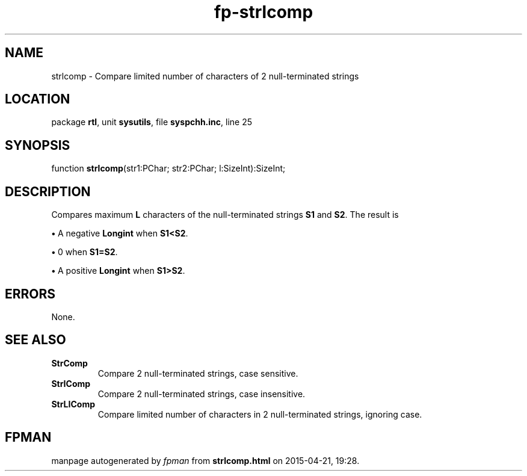 .\" file autogenerated by fpman
.TH "fp-strlcomp" 3 "2014-03-14" "fpman" "Free Pascal Programmer's Manual"
.SH NAME
strlcomp - Compare limited number of characters of 2 null-terminated strings
.SH LOCATION
package \fBrtl\fR, unit \fBsysutils\fR, file \fBsyspchh.inc\fR, line 25
.SH SYNOPSIS
function \fBstrlcomp\fR(str1:PChar; str2:PChar; l:SizeInt):SizeInt;
.SH DESCRIPTION
Compares maximum \fBL\fR characters of the null-terminated strings \fBS1\fR and \fBS2\fR. The result is


\fB\[bu]\fR A negative \fBLongint\fR when \fBS1<S2\fR.

\fB\[bu]\fR 0 when \fBS1=S2\fR.

\fB\[bu]\fR A positive \fBLongint\fR when \fBS1>S2\fR.


.SH ERRORS
None.


.SH SEE ALSO
.TP
.B StrComp
Compare 2 null-terminated strings, case sensitive.
.TP
.B StrIComp
Compare 2 null-terminated strings, case insensitive.
.TP
.B StrLIComp
Compare limited number of characters in 2 null-terminated strings, ignoring case.

.SH FPMAN
manpage autogenerated by \fIfpman\fR from \fBstrlcomp.html\fR on 2015-04-21, 19:28.

